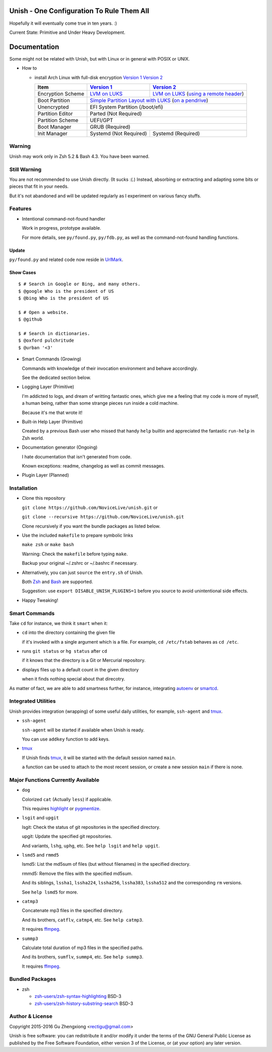 Unish - One Configuration To Rule Them All
==========================================


Hopefully it will eventually come true in ten years. :)


Current State: Primitive and Under Heavy Development.


Documentation
=============

Some might not be related with Unish,
but with Linux or in general with POSIX or UNIX.


- How to

  - install Arch Linux with full-disk encryption `Version 1`_  `Version 2`_

    +-------------------+------------------------+-------------------------------------------+
    |      Item         |     `Version 1`_       |   `Version 2`_                            |
    +===================+========================+===========================================+
    | Encryption Scheme | `LVM on LUKS`_         | `LVM on LUKS`_ (`using a remote header`_) |
    +-------------------+------------------------+-------------------------------------------+
    | Boot Partition    | `Simple Partition Layout with LUKS`_ (`on a pendrive`_)            |
    +-------------------+------------------------+-------------------------------------------+
    | Unencrypted       | EFI System Partition (/boot/efi)                                   |
    +-------------------+------------------------+-------------------------------------------+
    | Partition Editor  | Parted (Not Required)                                              |
    +-------------------+------------------------+-------------------------------------------+
    | Partition Scheme  | UEFI/GPT                                                           |
    +-------------------+------------------------+-------------------------------------------+
    | Boot Manager      | GRUB (Required)                                                    |
    +-------------------+------------------------+-------------------------------------------+
    | Init Manager      | Systemd (Not Required) | Systemd (Required)                        |
    +-------------------+------------------------+-------------------------------------------+


Warning
-------

Unish may work only in Zsh 5.2 & Bash 4.3.
You have been warned.


Still Warning
-------------

You are not recommended to use Unish directly. (It sucks :(.)
Instead, absorbing or extracting and adapting
some bits or pieces that fit in your needs.

But it's not abandoned and will be updated regularly
as I experiment on various fancy stuffs.


Features
--------

- Intentional command-not-found handler

  Work in progress, prototype available.

  For more details, see ``py/found.py``, ``py/fdb.py``,
  as well as the command-not-found handling functions.

Update
++++++

``py/found.py`` and related code now reside in UrlMark_.

Show Cases
++++++++++

::

   $ # Search in Google or Bing, and many others.
   $ @google Who is the president of US
   $ @bing Who is the president of US

   $ # Open a website.
   $ @github

   $ # Search in dictionaries.
   $ @oxford pulchritude
   $ @urban '<3'

- Smart Commands (Growing)

  Commands with knowledge of their invocation environment and behave
  accordingly.

  See the dedicated section below.

- Logging Layer (Primitive)

  I'm addicted to logs, and dream of writting fantastic ones,
  which give me a feeling that my code is more of myself,
  a human being,
  rather than some strange pieces run inside a cold machine.

  Because it's me that wrote it!

- Built-in Help Layer (Primitive)

  Created by a previous Bash user
  who missed that handy ``help`` builtin
  and appreciated the fantastic ``run-help`` in Zsh world.

- Documentation generator (Ongoing)

  I hate documentation that isn't generated from code.

  Known exceptions: readme, changelog as well as commit messages.

- Plugin Layer (Planned)


Installation
------------

- Clone this repository

  ``git clone https://github.com/NoviceLive/unish.git`` or

  ``git clone --recursive https://github.com/NoviceLive/unish.git``

  Clone recursively if you want the bundle packages as listed below.

- Use the included ``makefile`` to prepare symbolic links

  ``make zsh`` or ``make bash``

  Warning: Check the ``makefile`` before typing ``make``.

  Backup your original ~/.zshrc or ~/.bashrc if necessary.

- Alternatively, you can just ``source`` the ``entry.sh`` of Unish.

  Both Zsh_ and Bash_ are supported.

  Suggestion: use ``export DISABLE_UNISH_PLUGINS=1``
  before you source to avoid unintentional side effects.

- Happy Tweaking!


Smart Commands
--------------

Take ``cd`` for instance, we think it ``smart`` when it:

- ``cd`` into the directory containing the given file

  if it's invoked with a single argument which is a file.
  For example, ``cd /etc/fstab`` behaves as ``cd /etc``.

- runs ``git status`` or ``hg status`` after ``cd``

  if it knows that the directory is a Git or Mercurial repository.

- displays files up to a default count in the given directory

  when it finds nothing special about that direcotry.

As matter of fact, we are able to add smartness further,
for instance, integrating autoenv_ or smartcd_.


Integrated Utilities
--------------------

Unish provides integration (wrapping)
of some useful daily utilities,
for example, ``ssh-agent`` and tmux_.

- ``ssh-agent``

  ``ssh-agent`` will be started if available when Unish is ready.

  You can use ``addkey`` function to add keys.

- tmux_

  If Unish finds tmux_,
  it will be started with the default session named ``main``.

  ``a`` function can be used to attach to the most recent session,
  or create a new session ``main`` if there is none.


Major Functions Currently Available
-----------------------------------

- ``dog``

  Colorized ``cat`` (Actually ``less``) if applicable.

  This requires highlight_ or pygmentize_.

- ``lsgit`` and ``upgit``

  lsgit: Check the status of git repositories
  in the specified directory.

  upgit: Update the specified git repositories.

  And variants, ``lshg``, ``uphg``, etc.
  See ``help lsgit`` and ``help upgit``.

- ``lsmd5`` and ``rmmd5``

  lsmd5: List the md5sum of files (but without filenames)
  in the specified directory.

  rmmd5: Remove the files with the specified md5sum.

  And its siblings, ``lssha1``, ``lssha224``, ``lssha256``,
  ``lssha383``, ``lssha512`` and the corresponding ``rm`` versions.

  See ``help lsmd5`` for more.

- ``catmp3``

  Concatenate mp3 files in the specified directory.

  And its brothers, ``catflv``, ``catmp4``, etc. See ``help catmp3``.

  It requires ffmpeg_.

- ``summp3``

  Calculate total duration of mp3 files in the specified paths.

  And its brothers, ``sumflv``, ``summp4``, etc. See ``help summp3``.

  It requires ffmpeg_.


Bundled Packages
----------------

- zsh

  - `zsh-users/zsh-syntax-highlighting <https://github.com/zsh-users/zsh-syntax-highlighting>`_ BSD-3
  - `zsh-users/zsh-history-substring-search <https://github.com/zsh-users/zsh-history-substring-search>`_ BSD-3


Author & License
----------------

Copyright 2015-2016 Gu Zhengxiong <rectigu@gmail.com>

Unish is free software: you can redistribute it and/or modify
it under the terms of the GNU General Public License
as published by the Free Software Foundation,
either version 3 of the License,
or (at your option) any later version.


.. _smartcd: https://github.com/cxreg/smartcd
.. _autoenv: https://github.com/kennethreitz/autoenv
.. _tmux: https://tmux.github.io/
.. _ffmpeg: https://www.ffmpeg.org/
.. _highlight: http://www.andre-simon.de/doku/highlight/en/highlight.php
.. _pygmentize: http://pygments.org/
.. _GRUB: http://www.gnu.org/software/grub/
.. _Parted: http://www.gnu.org/software/parted/
.. _Zsh: http://www.zsh.org/
.. _Bash: http://www.gnu.org/software/bash/

.. _Version 1: https://github.com/NoviceLive/unish/blob/master/doc/arch-install.sh
.. _Version 2: https://github.com/NoviceLive/unish/blob/master/doc/v2-arch-install.rst


.. _Simple Partition Layout with LUKS: https://wiki.archlinux.org/index.php/Dm-crypt/Encrypting_an_entire_system#Simple_partition_layout_with_LUKS
.. _LVM on LUKS: https://wiki.archlinux.org/index.php/Dm-crypt/Encrypting_an_entire_system#LVM_on_LUKS
.. _on a pendrive: https://wiki.archlinux.org/index.php/Dm-crypt/Encrypting_an_entire_system#Encrypted_boot_partition_.28GRUB.29
.. _using a remote header: https://wiki.archlinux.org/index.php/Dm-crypt/Specialties#Encrypted_system_using_a_remote_LUKS_header
.. _UrlMark: https://github.com/NoviceLive/urlmark
